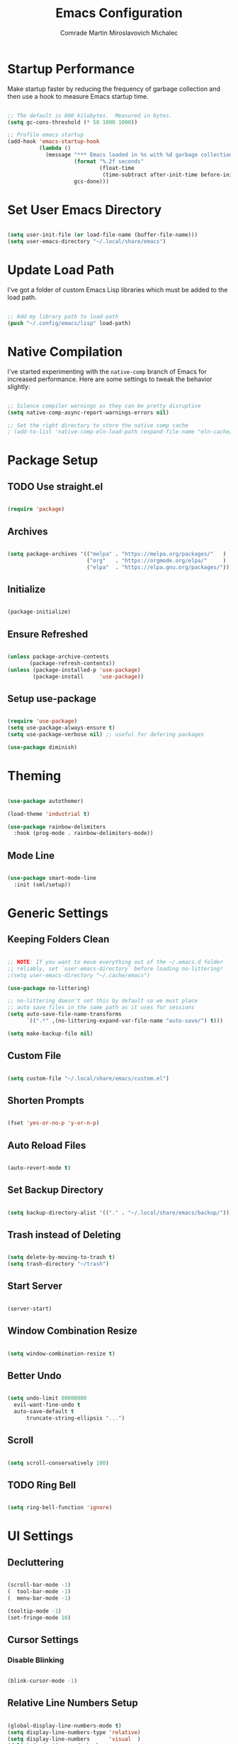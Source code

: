 #+TITLE: Emacs Configuration
#+AUTHOR: Comrade Martin Miroslavovich Michalec

#+STARTUP: overview
#+PROPERTY: header-args:emacs-lisp :tangle ../build/.config/emacs/init.el :tangle-mode (identity #o444) :mkdirp yes
#+PROPERTY: header-args:shell :shebang "#!/bin/sh" :tangle-mode (identity #o555) :mkdirp yes

:PROPERTIES:
:tangle-mode: (identity #o444)
:mkdirp: yes
:END:

* Startup Performance

Make startup faster by reducing the frequency of garbage collection and then use a hook to measure Emacs startup time.

#+begin_src emacs-lisp

  ;; The default is 800 kilobytes.  Measured in bytes.
  (setq gc-cons-threshold (* 50 1000 1000))

  ;; Profile emacs startup
  (add-hook 'emacs-startup-hook
            (lambda ()
              (message "*** Emacs loaded in %s with %d garbage collections."
                       (format "%.2f seconds"
                               (float-time
                                (time-subtract after-init-time before-init-time)))
                       gcs-done)))

#+end_src

* Set User Emacs Directory

#+begin_src emacs-lisp

  (setq user-init-file (or load-file-name (buffer-file-name)))
  (setq user-emacs-directory "~/.local/share/emacs")

#+end_src

* Update Load Path

I've got a folder of custom Emacs Lisp libraries which must be added to the load path.

#+begin_src emacs-lisp

  ;; Add my library path to load-path
  (push "~/.config/emacs/lisp" load-path)

#+end_src

* Native Compilation

I've started experimenting with the =native-comp= branch of Emacs for increased performance.  Here are some settings to tweak the behavior slightly:

#+begin_src emacs-lisp

  ;; Silence compiler warnings as they can be pretty disruptive
  (setq native-comp-async-report-warnings-errors nil)

  ;; Set the right directory to store the native comp cache
  ; (add-to-list 'native-comp-eln-load-path (expand-file-name "eln-cache/" user-emacs-directory))

#+end_src

* Package Setup
** TODO Use straight.el

#+begin_src emacs-lisp

  (require 'package)

#+end_src

** Archives

#+begin_src emacs-lisp

  (setq package-archives '(("melpa" . "https://melpa.org/packages/"   )
                           ("org"   . "https://orgmode.org/elpa/"     )
                           ("elpa"  . "https://elpa.gnu.org/packages/")))

#+end_src

** Initialize

#+begin_src emacs-lisp

  (package-initialize)

#+end_src

** Ensure Refreshed

#+begin_src emacs-lisp

  (unless package-archive-contents
         (package-refresh-contents))
  (unless (package-installed-p 'use-package)
          (package-install     'use-package))

#+end_src

** Setup use-package

#+begin_src emacs-lisp

  (require 'use-package)
  (setq use-package-always-ensure t)
  (setq use-package-verbose nil) ;; useful for defering packages

  (use-package diminish)

#+end_src

* Theming

#+begin_src emacs-lisp

  (use-package autothemer)

  (load-theme 'industrial t)

  (use-package rainbow-delimiters
    :hook (prog-mode . rainbow-delimiters-mode))

#+end_src

** Mode Line

#+begin_src emacs-lisp

  (use-package smart-mode-line
    :init (sml/setup))

#+end_src

* Generic Settings
** Keeping Folders Clean

#+begin_src emacs-lisp

  ;; NOTE: If you want to move everything out of the ~/.emacs.d folder
  ;; reliably, set `user-emacs-directory` before loading no-littering!
  ;(setq user-emacs-directory "~/.cache/emacs")

  (use-package no-littering)

  ;; no-littering doesn't set this by default so we must place
  ;; auto save files in the same path as it uses for sessions
  (setq auto-save-file-name-transforms
        `((".*" ,(no-littering-expand-var-file-name "auto-save/") t)))

  (setq make-backup-file nil)

#+end_src

** Custom File

#+begin_src emacs-lisp

  (setq custom-file "~/.local/share/emacs/custom.el")

#+end_src

** Shorten Prompts

#+begin_src emacs-lisp

  (fset 'yes-or-no-p 'y-or-n-p)

#+end_src

** Auto Reload Files

#+begin_src emacs-lisp

  (auto-revert-mode t)

#+end_src

** Set Backup Directory

#+begin_src emacs-lisp

  (setq backup-directory-alist '(("." . "~/.local/share/emacs/backup/")))

#+end_src

** Trash instead of Deleting

#+begin_src emacs-lisp

  (setq delete-by-moving-to-trash t)
  (setq trash-directory "~/trash")

#+end_src

** Start Server

#+begin_src emacs-lisp

  (server-start)

#+end_src

** Window Combination Resize

#+begin_src emacs-lisp

  (setq window-combination-resize t)

#+end_src

** Better Undo

#+begin_src emacs-lisp

  (setq undo-limit 80000000
	evil-want-fine-undo t
	auto-save-default t
        truncate-string-ellipsis "...")

#+end_src

** Scroll

#+begin_src emacs-lisp

  (setq scroll-conservatively 100)

#+end_src

** TODO Ring Bell

#+begin_src emacs-lisp

  (setq ring-bell-function 'ignore)

#+end_src

* UI Settings
** Decluttering

#+begin_src emacs-lisp :tangle ../build/.config/emacs/early-init.el :tangle-mode (identity #o444)

  (scroll-bar-mode -1)
  (  tool-bar-mode -1)
  (  menu-bar-mode -1)

  (tooltip-mode -1)
  (set-fringe-mode 10)

#+end_src

** Cursor Settings
*** Disable Blinking

#+begin_src emacs-lisp

  (blink-cursor-mode -1)

#+end_src

** Relative Line Numbers Setup

#+begin_src emacs-lisp

  (global-display-line-numbers-mode t)
  (setq display-line-numbers-type 'relative)
  (setq display-line-numbers      'visual  )
  (dolist (mode '(org-mode-hook
                  term-mode-hook
                  vterm-mode-hook
                  shell-mode-hook
                  eshell-mode-hook))
    (add-hook mode (lambda () (display-line-numbers-mode 0))))

#+end_src

** Column Number

#+begin_src emacs-lisp

  (column-number-mode 1)

#+end_src

** Visible Bell

#+begin_src emacs-lisp

  (setq visible-bell nil)

#+end_src

** Parentheses Settings

#+begin_src emacs-lisp

  (show-paren-mode t)

#+end_src

** Modeline Settings

#+begin_src emacs-lisp

  (setq display-time-day-and-date t)
  (display-time-mode 0)
  (display-battery-mode 0)

#+end_src

** X Cursor

#+begin_src emacs-lisp

  (setq x-stretch-cursor t)

#+end_src
   
** Fonts and Icons
*** Builtin Settings

#+begin_src emacs-lisp

   (set-language-environment "UTF-8")
   (set-default-coding-systems 'utf-8)

#+end_src

*** Font Selection

#+begin_src emacs-lisp

  (set-fontset-font t 'symbol "Noto")
  (set-fontset-font t #x0003C0 "JuliaMono") ;; π

#+end_src

*** Unicode Fonts

#+begin_src emacs-lisp

  (use-package unicode-fonts
    :commands unicode-fonts-setup)

#+end_src

*** All Icons
**** Basic

#+begin_src emacs-lisp

  (use-package all-the-icons
    :if (display-graphic-p)
    :commands all-the-icons-install-fonts
    :init
    (unless (find-font (font-spec :name "all-the-icons"))
    (all-the-icons-install-fonts t)))

#+end_src

**** Dired

#+begin_src emacs-lisp

  (use-package all-the-icons-dired
    :diminish
    :if (display-graphic-p)
    :hook (dired-mode . all-the-icons-dired-mode))

#+end_src

** Mode Line

#+begin_src emacs-lisp

  ;; (use-package emacs-mini-modeline)

#+end_src

** Highlight line

#+begin_src emacs-lisp

(global-hl-line-mode 1)

#+end_src

** Prettify Symbols

#+begin_src emacs-lisp :tangle no

  (global-prettify-symbols-mode 1)

#+end_src

** Sublimity

#+begin_src emacs-lisp :tangle no

  (use-package sublimity
    :config
    (sublimity-mode 1))

  (use-package sublimity-scroll
    :ensure nil)

#+end_src

** Scrolling

#+begin_src emacs-lisp

  (setq mouse-wheel-scroll-amount '(1 ((shift) . 1))) ;; one line at a time
  (setq mouse-wheel-progressive-speed nil) ;; don't accelerate scrolling
  (setq mouse-wheel-follow-mouse 't) ;; scroll window under mouse
  (setq scroll-step 1) ;; keyboard scroll one line at a time

#+end_src

#+begin_src emacs-lisp :tangle no

  (use-package good-scroll
    :config
    (good-scroll-mode 1))

#+end_src

* Startup Settings
** Disabling Splash Screen

#+begin_src emacs-lisp

  (setq inhibit-startup-screen  t)
  (setq inhibit-startup-message t)

#+end_src

** Setting Initial Buffer

#+begin_src emacs-lisp :tangle no

  (setq initial-buffer-choice "~/index.org")

#+end_src

** Startup Dashboard

[[https://github.com/emacs-dashboard/emacs-dashboard][github repository]]

#+begin_src emacs-lisp

  (use-package dashboard
    :custom
    (dashboard-banner-logo-title "Welcome to Emacs OS")
    (dashboard-startup-banner 'official)
    (dashboard-center-content t)
    (dashboard-show-shortcuts nil)
    (dashboard-set-heading-icons nil)
    (dashboard-set-file-icons nil)
    (dashboard-set-navigator t)
    (dashboard-set-init-info t)
    (dashboard-projects-backend 'projectile)
    (dashboard-items 
     '((recents  . 10)
       (projects .  5)))
    (dashboard-set-footer nil)
  ; (dashboard-footer-messages '("the message..."))
  ; (dashboard-footer-icon (all-the-icons-octicon "dashboard"
  ;                                               :height 1.1
  ;                                               :v-adjust -0.05
  ;                                               :face 'font-lock-keyword-face))
    :config
    (dashboard-insert-startupify-lists)
    (dashboard-setup-startup-hook))
  (setq initial-buffer-choice (lambda () (get-buffer "*dashboard*")))

#+end_src

* Keybinds
** Vim Modes

#+begin_src emacs-lisp

  (use-package evil
    :custom
    (evil-want-integration t  )
    (evil-want-keybinding  nil)
    (evil-want-C-u-scroll  nil)
    (evil-want-C-i-jump    t  )

    :config
    (evil-mode t)
    (define-key evil-insert-state-map (kbd "C-g") 'evil-normal-state                 )
    (define-key evil-insert-state-map (kbd "C-h") 'evil-delete-backward-char-and-join)

    ;; Use visual line motions even outside visual-line-mode buffers
    (evil-global-set-key 'motion "j" 'evil-next-visual-line)
    (evil-global-set-key 'motion "k" 'evil-previous-visual-line)

    (evil-set-initial-state 'messages-buffer-mode 'normal)
    (evil-set-initial-state 'dashboard-mode       'normal)
    (evil-set-initial-state 'dired-by-name        'normal)
    (evil-set-initial-state 'info-mode            'emacs )
    (evil-set-initial-state 'magit-mode           'emacs ))

  (use-package evil-collection
    :diminish evil-collection-unimpaired-mode
    :after evil
    :config (evil-collection-init))

#+end_src

** Vim-like <escape>

#+begin_src emacs-lisp

  (global-set-key (kbd "<escape>") 'keyboard-escape-quit)

#+end_src

** Commenting

#+begin_src emacs-lisp

  (use-package evil-nerd-commenter
    :bind ("M-/" . evilnc-comment-or-uncomment-lines))

#+end_src

** Space for Custom Keybinds
*** general

#+begin_src emacs-lisp

  (use-package general
    :config
    (general-create-definer custom/leader-keys
      :keymaps '(normal insert visual emacs)
      :prefix "SPC"
      :global-prefix "C-SPC")
    (custom/leader-keys "t" '(:ignore t :which-key "toggle"))
    (custom/leader-keys "o" '(:ignore t :which-key "org"   )))

#+end_src

*** hydra

#+begin_src emacs-lisp

  (use-package hydra)

#+end_src

**** scale text

#+begin_src emacs-lisp

  (defhydra hydra-text-scale (:timeout 4)
    "scale text"
    ("j" text-scale-increase "in")
    ("k" text-scale-decrease "out")
    ("f" nil "finished" :exit t))

  (custom/leader-keys
    "ts" '(hydra-text-scale/body :which-key "scale text"))

#+end_src

* Replacements for Builtin Modes
** ivy

#+begin_src emacs-lisp

  (use-package ivy
    :diminish

    :bind
    ("C-s" . swiper)
    ;:map ivy-switch-buffer-map
    ;("C-d" . ivy-switch-buffer-kill)
    ;:map ivy-reverse-i-search-map
    ;("C-d" . ivy-reverse-i-search-kill)

    :config
    (ivy-mode 1))

#+end_src

** ivy-rich

#+begin_src emacs-lisp

  (use-package ivy-rich
    :after ivy
    :init
    (ivy-rich-mode 1))

#+end_src

** counsel

#+begin_src emacs-lisp

  (use-package counsel
    :bind
    (("M-x"     . counsel-M-x)
     ("C-x b"   . counsel-switch-buffer)
     ("C-x C-f" . counsel-find-file)
     :map minibuffer-local-map
     ("C-r" . 'counsel-minibuffer-history))

    :custom
    (counsel-linux-app-format-function #'counsel-linux-app-format-function-name-only)

    :config
    (setq ivy-initial-inputs-alist nil)) ; don't start searches with ^

#+end_src

** swiper

#+begin_src emacs-lisp

  (use-package swiper)

#+end_src

* Project Management
** projectile

#+begin_src emacs-lisp

  (use-package projectile
    :diminish projectile-mode
    :init
    (when (file-directory-p "~/projects/")
      (setq projectile-project-search-path '("~/projects/")))
    (setq projectile-switch-project-action #'projectile-dired)
    :bind-keymap
    ("C-c p" . projectile-command-map)
    :custom ((projectile-completino-system 'ivy))
    :config (projectile-mode))

  (use-package counsel-projectile
    :after projectile
    :config (counsel-projectile-mode))

#+end_src

** magit

#+begin_src emacs-lisp

  (use-package magit
    :commands magit-status
    :custom (magit-display-buffer-function #'magit-display-buffer-same-window-except-diff-v1))

  ; (use-package magit-todo)

#+end_src

** forge

#+begin_src emacs-lisp

  (use-package forge
    :after magit)

#+end_src

* Language Support
** Language Server Protocol (LSP)

Documentation and the list of available languages can be found [[https:emacs-lsp.github.io/lsp-mode/][here]].

#+begin_src emacs-lisp

    (defun custom/lsp-mode-setup ()
      (setq lsp-headerline-breadcrumb-segments '(path-up-to-project file symbols))
      (lsp-headerline-breadcrumb-mode 1))

    (use-package lsp-mode
      :commands (lsp lsp-deferred)

      :custom
      (lsp-keymap-prefix "C-c l")
      (lsp-idle-delay 0.5)
      (lsp-enable-symbol-highlighting t)
      (lsp-enable-snippet nil) ;; Not supported by company capf, which is the recommended company backend

      :config
      (lsp-register-custom-settings
       '(("pyls.plugins.pyls_black.enabled"  t   t)
         ("pyls.plugins.pyls_isort.enabled"  t   t)
         ("pyls.plugins.pyls_mypy.enabled"   t   t)
         ("pyls.plugins.pyls_mypy.live_mode" nil t)

         ("pyls.plugins.flake8.enabled"      t   t)
         ("pyls.plugins.pycodestyle.enabled" nil t)
         ("pyls.plugins.pyflakes.enabled"    nil t)
         ("pyls.plugins.mccabe.enabled"      nil t)))

      :hook
      ((python-mode . lsp-deferred)
       (lsp-mode . lsp-enable-which-key-integration)
       (lsp-mode . custom/lsp-mode-setup)))

    (use-package lsp-ui
      :hook (lsp-mode . lsp-ui-mode)

      :custom
      (lsp-ui-sideline-show-hower t)
      (lsp-ui-sideline-delay 0.5)
      (lsp-ui-sideline-ignore duplicates t)
      (lsp-doc-delay 5)
      (lsp-doc-position 'bottom)
      (lsp-doc-alignment 'frame)
      (lsp-doc-header nil)
      (lsp-doc-include-signature t)
      (lsp-doc-use-childframe t))

    (use-package lsp-treemacs
      :after lsp)

    (use-package lsp-ivy
      :after lsp)

#+end_src

** TODO Debugger Adapter Protocol (DAP)

#+begin_src emacs-lisp

  (use-package dap-mode
    :commands (dap-debug)

    :custom
    (dap-auto-configure-features '(sessions locals tooltip))

    :config
    (general-define-key
     :keymaps 'lsp-mode-map
     :prefix lsp-keymap-prefix
     "d" '(dap-hydra t :wk "debugger"))

    (setq lsp-enable-dap-auto-configuration nil)
    (dap-ui-mode 1))

#+end_src

** TODO yasnippet
** TODO Running Compileres and Unit Test Tools
** Completions

#+begin_src emacs-lisp

  (use-package company
    :after lsp-mode
    :hook (lsp-mode . company-mode)

    :custom
    (company-minimum-prefix-length 1)
    (company-idle-delay 0.0)

    :bind
    (:map company-active-map
          ("<tab>" . company-complete-selection))
    (:map lsp-mode-map
          ("<tab>" . company-indent-or-complete-common)))

  (use-package company-box
    :hook (company-mode . company-box-mode))

#+end_src

**  C/C++
**  sh
**  Python

#+begin_src emacs-lisp

  (use-package python-mode
    :ensure nil
    :hook (python-mode . lsp-deferred)

    :custom
    (dap-python-debugger 'debugpy))

  (use-package pyvenv
    :after python-mode
    :custom (pyvenv-workon "emacs")
    :config (pyvenv-tracking-mode 1))

#+end_src

**  Rust
**  Go
**  TypeScript

#+begin_src emacs-lisp

        (use-package typescript-mode
          :mode "\\.ts\\'"
          :hook (typescript-mode . lsp-deferred)

          :custom
          (typescript-indent-level 2)

          :config
          (require 'dap-node)
          (dap-node-setup))

#+end_src

* Window Management

#+begin_src emacs-lisp

  (use-package perspective
    :bind (("C-x k" . persp-kill-buffer*))
    :custom
    (persp-initial-frame-name "Main")
    :init
    (persp-mode))

#+end_src

* Desktop Environment

Load up the desktop environment if on a machine that supports it and the =--use-exwm= argument was passed to Emacs on startup.  Desktop environment and window management code can be found in Desktop.org.

#+begin_src emacs-lisp

  (setq custom/is-termux nil)
  (setq custom/exwm-enabled (and (not custom/is-termux)
				 (eq window-system 'x)
				 (seq-contains command-line-args "--use-exwm")))

  (when custom/exwm-enabled
    (require 'custom-desktop))

#+end_src

* File Management
** Dired

#+begin_src emacs-lisp

  (use-package dired
    :ensure nil
    :commands
    (dired
     dired-jump)

    :bind
    ("C-x C-j" . dired-jump)

    :custom
    (dired-listing-switches "--all -l --human-readable --group-directories-first")

    :config
    (evil-collection-define-key 'normal 'dired-mode-map
      "h" 'dired-single-up-directory
      "l" 'dired-single-buffer))

  (use-package dired-single
    :after dired)

#+end_src

*** Open in External Program

#+begin_src emacs-lisp

  (use-package dired-open
    :after dired

    :config
    ;(add-to-list 'dired-open-functions #'dired-open-xdg t) ;; need to try it first
    (setq dired-open-extensions '(("png" . "sxiv")
                                  ("mkv" . "mpv" ))))

#+end_src

*** Hide Dotfiles

#+begin_src emacs-lisp

  (use-package dired-hide-dotfiles
  ; :hook (dired-mode . dired-hide-dotfiles-mode)
    :config
    (evil-collection-define-key 'normal 'dired-mode-map
      "H" 'dired-hide-dotfiles-mode))

#+end_src

* Terminals and Shells
** term

#+begin_src emacs-lisp

  (use-package term
    :commands term

    :custom
    (explicit-shell-file-name "zsh")
    (explicit-zsh-args '())
    (term-prompt-regexp "^[^#$%>\n]*[#$%>] *"))

  (use-package eterm-256color
    :hook (term-mode . eterm-256color-mode))

#+end_src

** ansi-term
** vterm

#+begin_src emacs-lisp

  ;(use-package vterm
  ;  :commands vterm
  ;  :custom
  ;  (term-prompt-regexp "^[^#$%>\n]*[#$%>] *")
  ;  (vterm-shell "zsh")
  ;  (vterm-max-scrollback 10000))

#+end_src

** shell

#+begin_src emacs-lisp

  (add-hook 'shell-mode-hook
          (lambda ()
            ;; Disabale font-locking in this buffer to improve performance.
            (font-lock-mode -1)
            ;; prevent font-locking from being re-enabled in this buffer
            (make-local-variable 'font-lock-function)
            (setq font-lockfunction (lambda (_) nil))))

#+end_src

** eshell

#+begin_src emacs-lisp

  (defun custom/configure-eshell ()
    ;; Save command history when commands are entered.
    (add-hook 'eshell-pre-command-hook 'eshell-save-some-history)

    ;;Truncate buffer for performance
    (add-to-list 'eshell-output-filter-functions 'eshell-truncate-buffer)

    ;; Bind some useful keys for evil-mode
    (evil-define-key '(normal insert visual) eshell-mode-map (kbd "C-r") 'counsel-esh-history)
    (evil-define-key '(normal insert visual) eshell-mode-map (kbd "<home>") 'eshell-bol)
    (evil-normalize-keymaps)

    (setq eshell-history-size         10000
	  eshell-buffer-maximum-lines 10000
	  eshell-hist-ignoredups t
	  eshell-scroll-to-bottom-on-input t
	  eshell-prompt-regexp "^[^#$]*[#$] "
	  eshell-highlight-prompt nil
	  eshell-aliases-file "~/.config/emacs/eshell/aliases")

    (defun eshell/ef (fname-regexp &rest dir) (ef fname-regexp default-directory))


    ;;; ---- path manipulation

    (defun pwd-repl-home (pwd)
      (interactive)
      (let* ((home (expand-file-name (getenv "HOME")))
       (home-len (length home)))
	(if (and
       (>= (length pwd) home-len)
       (equal home (substring pwd 0 home-len)))
      (concat "~" (substring pwd home-len))
	  pwd)))

    (defun curr-dir-git-branch-string (pwd)
      "Returns current git branch as a string, or the empty string if
    PWD is not in a git repo (or the git command is not found)."
      (interactive)
      (when (and (eshell-search-path "git")
		 (locate-dominating-file pwd ".git"))
	(let ((git-output (shell-command-to-string (concat "cd " pwd " && git branch | grep '\\*' | sed -e 's/^\\* //'"))))
	  (propertize (concat "["
		  (if (> (length git-output) 0)
		      (substring git-output 0 -1)
		    "(no branch)")
		  "]") 'face `(:foreground "green"))
	  )))

    (setq eshell-prompt-function
	  (lambda ()
	    (concat
	     (propertize ((lambda (p-lst)
		(if (> (length p-lst) 3)
		    (concat
		     (mapconcat (lambda (elm) (if (zerop (length elm)) ""
						(substring elm 0 1)))
				(butlast p-lst 3)
				"/")
		     "/"
		     (mapconcat (lambda (elm) elm)
				(last p-lst 3)
				"/"))
		  (mapconcat (lambda (elm) elm)
			     p-lst
			     "/")))
	      (split-string (pwd-repl-home (eshell/pwd)) "/")) 'face `(:foreground "yellow"))
	     (or (curr-dir-git-branch-string (eshell/pwd)))
	     (propertize "$ " 'face 'default)
	    ))))

  (use-package eshell
    :hook (eshell-first-time-mode . custom/configure-eshell)

    :config
    (with-eval-after-load 'esh-opt
      (setq eshell-destroy-buffer-when-process-dies t)
      (setq eshell-visual-commands '("top" "htop" "nmtui" "ssh" "tmux" "guix" "less" "pip" "bat")))
    (eshell-git-prompt-use-theme 'default))

#+BEGIN_SRC shell :tangle ../build/.local/bin/visual

  exec $@

#+END_SRC


#+end_src

#+begin_src shell :tangle ../build/.config/emacs/eshell/aliases :tangle-mode (identity #o444)

  alias ff 'find-file $1'
  alias d 'dired $1'

#+end_src

* Modes
** Org Mode

#+begin_src emacs-lisp

  (defun custom/org-mode-setup ()
    (org-indent-mode       1)
    (variable-pitch-mode   1)
    (auto-fill-mode        1)
    (visual-line-mode      1)
    (setq evil-auto-indent nil))

  (use-package org
    :hook (org-mode . custom/org-mode-setup)
    :custom
    (org-ellipsis " ▾")
    (org-hide-emphasis-markers t)

    (org-startup-folded 'showeverything)

    (org-src-tab-acts-natively t)
    (org-src-preserve-indentation nil)
    (org-edit-src-content-indentation 2)

    (org-tags-column 0)
    (org-agenda-align-tags-to-column 80)

    (org-agenda-start-on-weekday nil)
    (org-agenda-span 10)
    (org-agenda-start-day "-3d")

    (org-agenda-start-with-log-mode t)
    (org-log-done 'time)
    (org-log-into-drawer t)

    (org-agenda-files '("~/agenda/Task.org"
                        "~/agenda/Event.org"
                        "~/agenda/Birthday.org"
                        "~/agenda/Nameday.org"
                        "~/agenda/Journal.org"
                        "~/agenda/Habit.org"
                        "~/agenda/Metric.org"))

    (org-refile-targets
          '(("Task.org"  :maxlevel . 1)  
            ("Event.org" :maxlevel . 1)))

    (org-todo-keywords
          '((sequence "TODO(t)" "NEXT(n)" "|" "DONE(d!)")
            (sequence "BACKLOG(b)" "PLAN(p)" "READY(r)" "ACTIVE(a)" "REVIEW(v)" "WAIT(w@/!)" "|" "COMPLETED(c)" "CANCELED(k@)")))

    (org-tag-alist
        '((:startgroup)
          ; Put mutually exclusive tags here
          ("pc"       . ?c)
          ("car"      . ?C)
          ("hosting"  . ?h)
          (:endgroup)
          ("@errand"  . ?E)
          ("@home"    . ?H)
          ("@work"    . ?W)
          ("agenda"   . ?a)
          ("planning" . ?p)
          ("publish"  . ?P)
          ("batch"    . ?b)
          ("note"     . ?n)
          ("idea"     . ?i)))

    (org-agenda-custom-commands
          '(("d" "Dashboard"
             ((agenda "" ((org-deadline-warning-days 7)))
              (todo "NEXT"
                    ((org-agenda-overriding-header "Next Tasks")))
              (tags-todo "agenda/ACTIVE" ((org-agenda-overriding-header "Active Projects")))))

            ("n" "Next Tasks"
             ((todo "NEXT"
                    ((org-agenda-overriding-header "Next Tasks")))))

            ("W" "Work Tasks" tags-todo "+work")

            ("e" tags-todo "+TODO=\"NEXT\"+Effort<15&+Effort>0"
             ((org-agenda-overriding-header "Low Effort Tasks")
              (org-agenda-max-todos 20)
              (org-agenda-files org-agenda-files)))

            ("w" "Workflow Status"
             ((todo "WAIT"
                    ((org-agenda-overriding-header "Waiting on External")
                     (org-agenda-files org-agenda-files)))
              (todo "REVIEW"
                    ((org-agenda-overriding-header "In Review")
                     (org-agenda-files org-agenda-files)))
              (todo "PLAN"
                    ((org-agenda-overriding-header "In Planning")
                     (org-agenda-files org-agenda-files)))
              (todo "BACKLOG"
                    ((org-agenda-overriding-header "Project Backlog")
                     (org-agenda-files org-agenda-files)))
              (todo "READY"
                    ((org-agenda-overriding-header "Ready for Work")
                     (org-agenda-files org-agenda-files)))
              (todo "ACTIVE"
                    ((org-agenda-overriding-header "Active Projects")
                     (org-agenda-files org-agenda-files)))
              (todo "COMPLETED"
                    ((org-agenda-overriding-header "Completed Projects")
                     (org-agenda-files org-agenda-files)))
              (todo "CANCELED"
                    ((org-agenda-overriding-header "Canceled Projects")
                     (org-agenda-files org-agenda-files)))))))

    (org-capture-templates
          '(("t" "Tasks / Projects")
            ("tt" "Task" entry (file+olp "~/agenda/Task.org" "Inbox")
             "* TODO %?\n%U\n%a\n%i" :empty-lines 1)
            ("ts" "Clocked Entry Subtask" entry (clock)
             "* TODO %?\n%U\n%a\n%i" :empty-lines 1)

            ("e" "Events")
            ("ee" "Event" entry (file+olp "~/agenda/Event.org" "Inbox")
             "* %?\n%U\n%a" :empty-lines 1)

            ("j" "Journal Entries")
            ("jj" "Journal" entry (file+olp+datetree "~/agenda/Journal.org")
             "\n* %<%H:%M> - Journal :journal:\n\n%?\n\n"
             :clock-in :clock-resume
             :empty-lines 1)
            ("jm" "Meeting" entry (file+olp+datetree "~/agenda/Journal.org")
             "* %<%H:%M> - %a :meetings:\n\n%?\n\n"
             :clock-in :clock-resume
             :empty-lines 1)

            ("w" "Workflows")
            ("we" "Checking Email" entry (file+olp+datetree "~/agenda/Journal.org")
             "* Checking Email :email:\n\n%?" :clock-in :clock-resume :empty-lines 1)

            ("m" "Metrics Capture")
            ("mw" "Weight" table-line (file+headline "~/agenda/Metrics.org" "Weight")
             "| %U | %^{Weight [kg]} | %^{Notes} |" :kill-buffer t)))

    :config
    (advice-add 'org-refile :after 'org-save-all-org-buffers))

  (custom/leader-keys
    "oa" '(:which-key "Agenda")
    "oaa" '((lambda () (interactive) (org-agenda nil "a")) :which-key "Agenda List")
    "oad" '((lambda () (interactive) (org-agenda nil "d")) :which-key "Dashboard")
    "oan" '((lambda () (interactive) (org-agenda nil "n")) :which-key "Next Tasks")
    "oaW" '((lambda () (interactive) (org-agenda nil "W")) :which-key "Work Tasks")
    "oae" '((lambda () (interactive) (org-agenda nil "e")) :which-key "Low Effort Tasks")
    "oaw" '((lambda () (interactive) (org-agenda nil "w")) :which-key "Workflow Status")
    "oat" '((lambda () (interactive) (org-agenda nil "t")) :which-key "Todo List")
    "oaT" '((lambda () (interactive) (org-agenda nil "T")) :which-key "Todo List Specific")
    "oam" '((lambda () (interactive) (org-agenda nil "m")) :which-key "Tags View")
    "oaM" '((lambda () (interactive) (org-agenda nil "M")) :which-key "Tags View Todo")
    "oas" '((lambda () (interactive) (org-agenda nil "s")) :which-key "Search")
    "oaS" '((lambda () (interactive) (org-agenda nil "S")) :which-key "Search Todo")

    "oc" '(:which-key "Capture")
    "oct" '(:which-key "Task")
    "octt" '((lambda () (interactive) (org-capture nil "tt")) :which-key "Task")
    "octs" '((lambda () (interactive) (org-capture nil "tt")) :which-key "Clocked Entry Subtask")
    "oce" '(:which-key "Event")
    "ocee" '((lambda () (interactive) (org-capture nil "ee")) :which-key "Event")
    "ocj" '(:which-key "Journal")
    "ocjj" '((lambda () (interactive) (org-capture nil "jj")) :which-key "Journal")
    "ocjm" '((lambda () (interactive) (org-capture nil "jm")) :which-key "Meeting")
    "ocw" '(:which-key "Workflow")
    "ocwe" '((lambda () (interactive) (org-capture nil "we")) :which-key "Checking Email")
    "ocm" '(:which-key "Metric")
    "ocmw" '((lambda () (interactive) (org-capture nil "jj")) :which-key "Weight"))

#+end_src

*** Modules
**** Indent

#+begin_src emacs-lisp

  (use-package org-indent
    :ensure nil
    :after org)

#+end_src

**** Habit

#+begin_src emacs-lisp

  (use-package org-habit
    :ensure nil
    :after org
    :custom
    (org-habit-graph-column 60)
    (org-habit-preceding-days 30)
    (org-habit-following-days  2)
    (org-habit-show-all-today t))

#+end_src

*** Theming
**** Bullets

#+begin_src emacs-lisp

  (use-package org-bullets
    :hook (org-mode . org-bullets-mode)
    :custom
    (org-bullets-bullet-list '("⦿" "⌾" "⊚" "⊙" "◯" "￮" "•" "·")))

#+end_src

**** Lists

#+begin_src emacs-lisp

  (font-lock-add-keywords 'org-mode
                          '(("^\s*\\([-]\\) "
                            (0 (prog1 ()
                                 (compose-region (match-beginning 1)
                                                 (match-end 1)
                                                 "－"))))))

#+end_src

**** Tables

#+begin_src emacs-lisp :tangle no

  (font-lock-add-keywords
   'org-mode
   '(("^\\(|\\)[^-]"
      (0 (prog1 () (compose-region (match-beginning 1) (match-end 1) "┃"))))
     ("[^-]\\(|\\)$"
      (0 (prog1 () (compose-region (match-beginning 1) (match-end 1) "┃"))))
     (" \\(|\\) "
      (0 (prog1 () (compose-region (match-beginning 1) (match-end 1) "┃"))))
     ("^\\(|\\)-"
      (0 (prog1 () (compose-region (match-beginning 1) (match-end 1) "┣"))))
     ("-\\(|\\)$"
      (0 (prog1 () (compose-region (match-beginning 1) (match-end 1) "┫"))))
     ("-\\(-\\)"
      (0 (prog1 () (compose-region (match-beginning 1) (match-end 1) "━"))))
     ("\\(-\\)-"
      (0 (prog1 () (compose-region (match-beginning 1) (match-end 1) "━"))))
     ("+\\(-\\)-"
      (0 (prog1 () (compose-region (match-beginning 1) (match-end 1) "━"))))
     ("-\\(-\\)+"
      (0 (prog1 () (compose-region (match-beginning 1) (match-end 1) "━"))))
     ("|\\(-\\)-"
      (0 (prog1 () (compose-region (match-beginning 1) (match-end 1) "━"))))
     ("-\\(-\\)|"
      (0 (prog1 () (compose-region (match-beginning 1) (match-end 1) "━"))))
     ("-\\(+\\)-"
      (0 (prog1 () (compose-region (match-beginning 1) (match-end 1) "╋"))))))

#+end_src

**** Visual Fill

#+begin_src emacs-lisp

  (defun custom/org-mode-visual-fill ()
    (setq visual-fill-column-width 100
          visual-fill-column-center-text t)
    (visual-fill-column-mode t))

  (use-package visual-fill-column
    :hook (org-mode . custom/org-mode-visual-fill)
    :custom
    (visual-fill-column-center-text t))

#+end_src

*** Babel
**** Languages

#+begin_src emacs-lisp

  (org-babel-do-load-languages
    'org-babel-load-languages
    '((emacs-lisp . t)
      (shell      . t)
      (python     . t)))

  (push '("conf-unix"      . conf-unix     ) org-src-lang-modes)
  (push '("conf-xdefaults" . conf-xdefaults) org-src-lang-modes)

#+end_src

**** Structure Templates

Org Mode’s structure templates feature enables you to quickly insert
code blocks into your Org files in combination with org-tempo by
typing ~<~ followed by the template name like ~el~ or ~py~ and then press =TAB=. For example, to insert an empty ~emacs-lisp~ block below, you can type ~<el~ and press =TAB= to expand into such a block.

You can add more src block templates below by copying one of the lines and changing the two strings at the end, the first to be the template name and the second to contain the name of the language as it is known by Org Babel.

#+begin_src emacs-lisp

  (with-eval-after-load 'org
    (require 'org-tempo)

    (add-to-list 'org-structure-template-alist '("sh" . "src shell"     ))
    (add-to-list 'org-structure-template-alist '("el" . "src emacs-lisp"))
    (add-to-list 'org-structure-template-alist '("py" . "src python"    )))

#+end_src

**** Automatically Tangle Configuration files

#+begin_src emacs-lisp

  (defun custom/org-babel-tangle-config ()
    (when (string-equal (file-name-directory (buffer-file-name))
                        (expand-file-name "~/dotfiles/source/"))
      (let ((org-confirm-babel-evaluate nil))
        (org-babel-tangle))))

  (add-hook 'org-mode-hook (lambda () (add-hook 'after-save-hook #'custom/org-babel-tangle-config)))

#+end_src

** KOCMOC

#+begin_src emacs-lisp

      (define-minor-mode kocmoc-mode
        "Toggle KOCMOC mode."
        :global t
        (setq kocmoc-mode-line-string
              (concat " "
                      (propertize " ☭  " 'face '(:foreground "#FFFF00"
                                                 :background "#FF0000"))
                      (propertize  " π " 'face '(:foreground "#00FF00"))))
        (if kocmoc-mode
            (add-to-list 'global-mode-string kocmoc-mode-line-string t)
          (setq global-mode-string
                (delq 'kocmoc-mode-line-string global-mode-string))))
      (kocmoc-mode 1)

#+end_src

** Rainbow Mode

#+begin_src emacs-lisp

  (use-package rainbow-mode
    :hook (prog-mode . rainbow-mode)
    :config
    (advice-add 'rainbow-colorize-match :override
                (lambda (color &optional match)
                  (let ((match (or match 0)))
                    (put-text-property
                     (match-beginning match) (match-end match)
                     'face `((:foreground ,(if (> 0.5 (rainbow-x-color-luminance color))
                                               "white" "black"))
                             (:background ,color)
                             (:font ,"Terminus"))))))) ;; I've added this line

#+end_src

** Pretty Mode

#+begin_src emacs-lisp

  (use-package pretty-mode
    :config (global-pretty-mode))

#+end_src

** Json Mode

#+begin_src emacs-lisp

  (use-package json-mode)

#+end_src

** Whitespace Mode

#+begin_src emacs-lisp

  ;; Make whitespace-mode with very basic background coloring for whitespaces.
  ;; http://ergoemacs.org/emacs/whitespace-mode.html
  (setq whitespace-style (quote (face spaces tabs newline space-mark tab-mark newline-mark )))

  ;; Make whitespace-mode and whitespace-newline-mode use “¶” for end of line char and “▷” for tab.
  (setq whitespace-display-mappings
        ;; all numbers are unicode codepoint in decimal. e.g. (insert-char 182 1)
        '(
          (space-mark 32 [183] [46]) ; SPACE 32 「 」, 183 MIDDLE DOT 「·」, 46 FULL STOP 「.」
          (newline-mark 10 [182 10]) ; LINE FEED,
          (tab-mark 9 [9655 9] [92 9]) ; tab
          ))

  (add-hook 'prog-mode-hook 'whitespace-mode)

#+end_src

* Utilities
** Command Logging

#+begin_src emacs-lisp

  (use-package command-log-mode
    :commands command-log-mode)

#+end_src

** Touch Typing Practice

#+begin_src emacs-lisp

  (use-package speed-type
    :commands (speed-type))

  (define-minor-mode speed-type-mode
    "Adds minor mode to speed-type buffers"
    :lighter " speed-type"
    :keymap (let ((map (make-sparse-keymap)))
              (define-key map (kbd "M-C-q")
                (lambda ()
                  (interactive)
                  (kill-this-buffer)
                  (modify-frame-parameters (selected-frame) (list (cons 'cursor-type 'box)))
                  (speed-type-mode 0)))
              (define-key map (kbd "M-C-k")
                (lambda ()
                  (interactive)
                  (kill-this-buffer)
                  (custom/type-racer)))
              map)
    :global t
    (visual-line-mode 1)
    (visual-fill-column-mode 1))

  (defun custom/type-racer ()
    (interactive)
    (let ((buffer (get-buffer-create "*Type Racer*")))
      (switch-to-buffer buffer)
      (shell-command "shuf -n1 ~/downloads/texts" buffer)
      (speed-type-buffer t)
      (kill-buffer buffer)
      (evil-emacs-state)
      (modify-frame-parameters (selected-frame) (list (cons 'cursor-type 'hbar)))
      (speed-type-mode 1)))

#+end_src

** Mark Multiple

#+begin_src emacs-lisp

  (use-package mark-multiple
    :bind (("C-c n" . 'mark-next-like-this))) ;; bad kbd

#+end_src

** Expand Region

#+begin_src emacs-lisp

  (use-package expand-region
    :bind (("C-c e" . er/expand-region))) ;; bad kbd

#+end_src

** Floobits

#+begin_src emacs-lisp

  (use-package floobits)

#+end_src

~~/.floorc.json~:

#+begin_src json :tangle no

  {
    "auth": {
      "floobits.michalec.dev": {
        "username": "your_username",
        "api_key": "your_api_key",
        "secret": "your_api_secret_not_your_password"
      }
    }
  }

#+end_src

* Help Improvements
** which-key

#+begin_src emacs-lisp

  (use-package which-key
    :diminish
    :defer 0

    :custom
    (which-key-idle-delay 0.5)

    :config
    (which-key-mode))

#+end_src

** helpful

#+begin_src emacs-lisp

  (use-package helpful
    :commands
    (describe-function
     describe-command
     describe-variable
     describe-key)

    :custom
    (counsel-describe-function-function #'helpful-callable)
    (counsel-describe-variable-function #'helpful-variable)

    :bind
    ([remap describe-function] . counsel-describe-function)
    ([remap describe-command ] . helpful-command          )
    ([remap describe-variable] . counsel-describe-variable)
    ([remap describe-key     ] . helpful-key              ))

#+end_src
